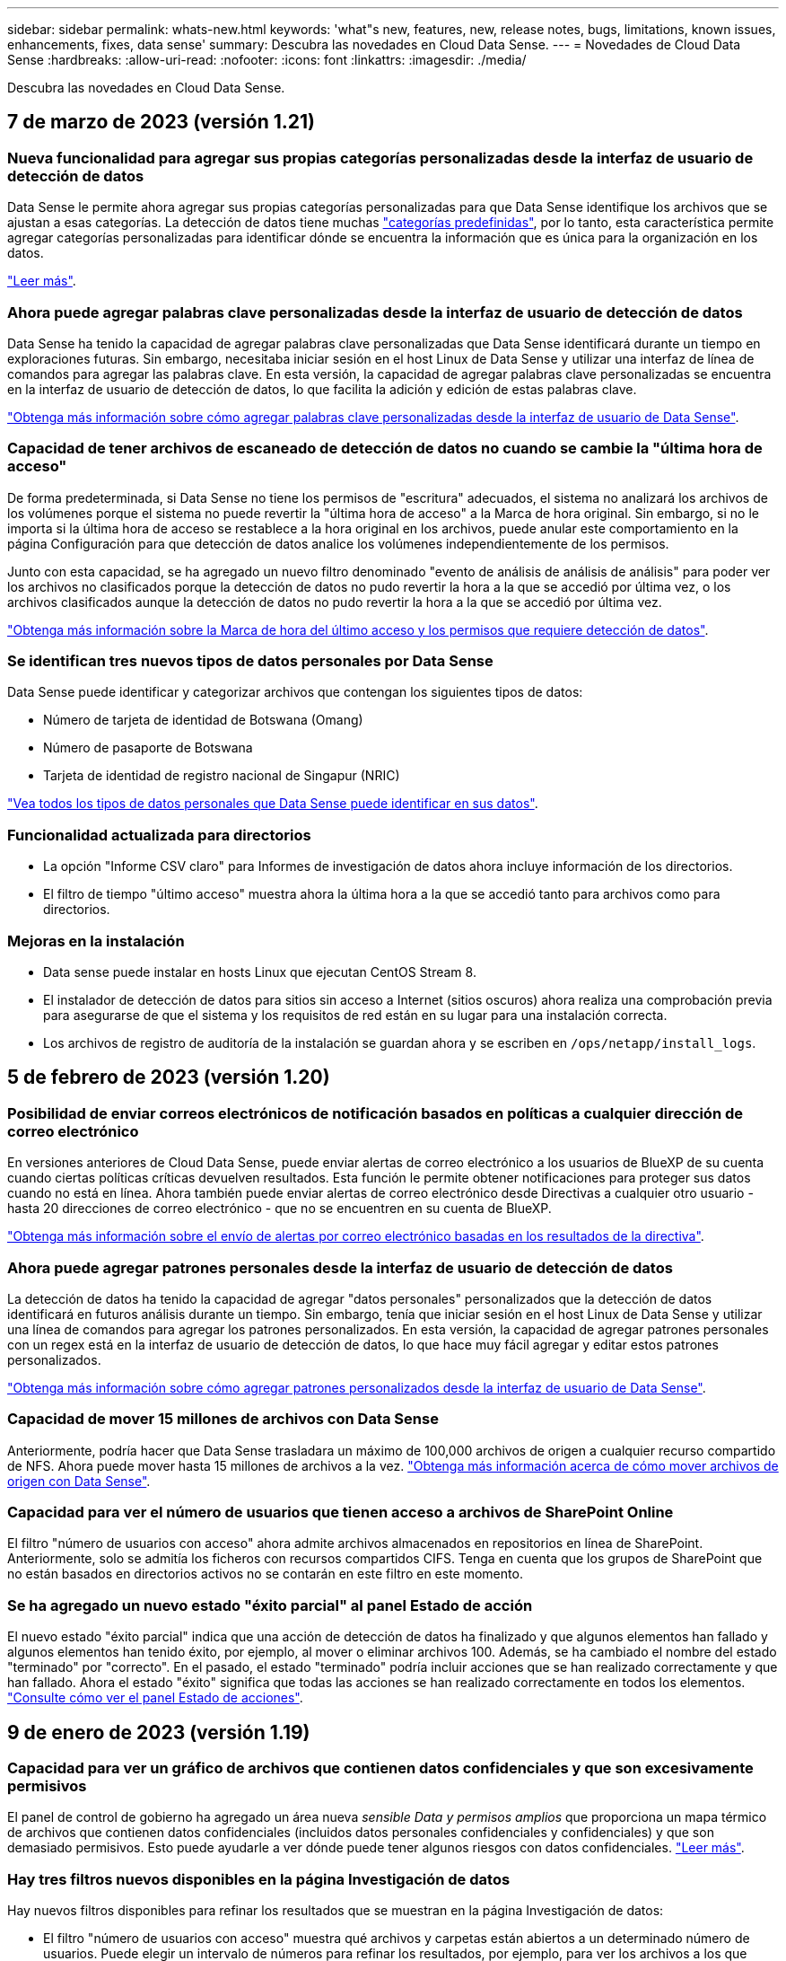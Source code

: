 ---
sidebar: sidebar 
permalink: whats-new.html 
keywords: 'what"s new, features, new, release notes, bugs, limitations, known issues, enhancements, fixes, data sense' 
summary: Descubra las novedades en Cloud Data Sense. 
---
= Novedades de Cloud Data Sense
:hardbreaks:
:allow-uri-read: 
:nofooter: 
:icons: font
:linkattrs: 
:imagesdir: ./media/


[role="lead"]
Descubra las novedades en Cloud Data Sense.



== 7 de marzo de 2023 (versión 1.21)



=== Nueva funcionalidad para agregar sus propias categorías personalizadas desde la interfaz de usuario de detección de datos

Data Sense le permite ahora agregar sus propias categorías personalizadas para que Data Sense identifique los archivos que se ajustan a esas categorías. La detección de datos tiene muchas https://docs.netapp.com/us-en/cloud-manager-data-sense/reference-private-data-categories.html#types-of-categories["categorías predefinidas"], por lo tanto, esta característica permite agregar categorías personalizadas para identificar dónde se encuentra la información que es única para la organización en los datos.

https://docs.netapp.com/us-en/cloud-manager-data-sense/task-managing-data-fusion.html#add-custom-categories["Leer más"^].



=== Ahora puede agregar palabras clave personalizadas desde la interfaz de usuario de detección de datos

Data Sense ha tenido la capacidad de agregar palabras clave personalizadas que Data Sense identificará durante un tiempo en exploraciones futuras. Sin embargo, necesitaba iniciar sesión en el host Linux de Data Sense y utilizar una interfaz de línea de comandos para agregar las palabras clave. En esta versión, la capacidad de agregar palabras clave personalizadas se encuentra en la interfaz de usuario de detección de datos, lo que facilita la adición y edición de estas palabras clave.

https://docs.netapp.com/us-en/cloud-manager-data-sense/task-managing-data-fusion.html#add-custom-keywords-from-a-list-of-words["Obtenga más información sobre cómo agregar palabras clave personalizadas desde la interfaz de usuario de Data Sense"^].



=== Capacidad de tener archivos de escaneado de detección de datos *no* cuando se cambie la "última hora de acceso"

De forma predeterminada, si Data Sense no tiene los permisos de "escritura" adecuados, el sistema no analizará los archivos de los volúmenes porque el sistema no puede revertir la "última hora de acceso" a la Marca de hora original. Sin embargo, si no le importa si la última hora de acceso se restablece a la hora original en los archivos, puede anular este comportamiento en la página Configuración para que detección de datos analice los volúmenes independientemente de los permisos.

Junto con esta capacidad, se ha agregado un nuevo filtro denominado "evento de análisis de análisis de análisis" para poder ver los archivos no clasificados porque la detección de datos no pudo revertir la hora a la que se accedió por última vez, o los archivos clasificados aunque la detección de datos no pudo revertir la hora a la que se accedió por última vez.

https://docs.netapp.com/us-en/cloud-manager-data-sense/reference-collected-metadata.html#last-access-time-timestamp["Obtenga más información sobre la Marca de hora del último acceso y los permisos que requiere detección de datos"].



=== Se identifican tres nuevos tipos de datos personales por Data Sense

Data Sense puede identificar y categorizar archivos que contengan los siguientes tipos de datos:

* Número de tarjeta de identidad de Botswana (Omang)
* Número de pasaporte de Botswana
* Tarjeta de identidad de registro nacional de Singapur (NRIC)


https://docs.netapp.com/us-en/cloud-manager-data-sense/reference-private-data-categories.html#types-of-personal-data["Vea todos los tipos de datos personales que Data Sense puede identificar en sus datos"].



=== Funcionalidad actualizada para directorios

* La opción "Informe CSV claro" para Informes de investigación de datos ahora incluye información de los directorios.
* El filtro de tiempo "último acceso" muestra ahora la última hora a la que se accedió tanto para archivos como para directorios.




=== Mejoras en la instalación

* Data sense puede instalar en hosts Linux que ejecutan CentOS Stream 8.
* El instalador de detección de datos para sitios sin acceso a Internet (sitios oscuros) ahora realiza una comprobación previa para asegurarse de que el sistema y los requisitos de red están en su lugar para una instalación correcta.
* Los archivos de registro de auditoría de la instalación se guardan ahora y se escriben en `/ops/netapp/install_logs`.




== 5 de febrero de 2023 (versión 1.20)



=== Posibilidad de enviar correos electrónicos de notificación basados en políticas a cualquier dirección de correo electrónico

En versiones anteriores de Cloud Data Sense, puede enviar alertas de correo electrónico a los usuarios de BlueXP de su cuenta cuando ciertas políticas críticas devuelven resultados. Esta función le permite obtener notificaciones para proteger sus datos cuando no está en línea. Ahora también puede enviar alertas de correo electrónico desde Directivas a cualquier otro usuario - hasta 20 direcciones de correo electrónico - que no se encuentren en su cuenta de BlueXP.

https://docs.netapp.com/us-en/cloud-manager-data-sense/task-using-policies.html#sending-email-alerts-when-non-compliant-data-is-found["Obtenga más información sobre el envío de alertas por correo electrónico basadas en los resultados de la directiva"].



=== Ahora puede agregar patrones personales desde la interfaz de usuario de detección de datos

La detección de datos ha tenido la capacidad de agregar "datos personales" personalizados que la detección de datos identificará en futuros análisis durante un tiempo. Sin embargo, tenía que iniciar sesión en el host Linux de Data Sense y utilizar una línea de comandos para agregar los patrones personalizados. En esta versión, la capacidad de agregar patrones personales con un regex está en la interfaz de usuario de detección de datos, lo que hace muy fácil agregar y editar estos patrones personalizados.

https://docs.netapp.com/us-en/cloud-manager-data-sense/task-managing-data-fusion.html#add-custom-personal-data-identifiers-using-a-regex["Obtenga más información sobre cómo agregar patrones personalizados desde la interfaz de usuario de Data Sense"^].



=== Capacidad de mover 15 millones de archivos con Data Sense

Anteriormente, podría hacer que Data Sense trasladara un máximo de 100,000 archivos de origen a cualquier recurso compartido de NFS. Ahora puede mover hasta 15 millones de archivos a la vez. https://docs.netapp.com/us-en/cloud-manager-data-sense/task-managing-highlights.html#moving-source-files-to-an-nfs-share["Obtenga más información acerca de cómo mover archivos de origen con Data Sense"].



=== Capacidad para ver el número de usuarios que tienen acceso a archivos de SharePoint Online

El filtro "número de usuarios con acceso" ahora admite archivos almacenados en repositorios en línea de SharePoint. Anteriormente, solo se admitía los ficheros con recursos compartidos CIFS. Tenga en cuenta que los grupos de SharePoint que no están basados en directorios activos no se contarán en este filtro en este momento.



=== Se ha agregado un nuevo estado "éxito parcial" al panel Estado de acción

El nuevo estado "éxito parcial" indica que una acción de detección de datos ha finalizado y que algunos elementos han fallado y algunos elementos han tenido éxito, por ejemplo, al mover o eliminar archivos 100. Además, se ha cambiado el nombre del estado "terminado" por "correcto". En el pasado, el estado "terminado" podría incluir acciones que se han realizado correctamente y que han fallado. Ahora el estado "éxito" significa que todas las acciones se han realizado correctamente en todos los elementos. https://docs.netapp.com/us-en/cloud-manager-data-sense/task-view-compliance-actions.html["Consulte cómo ver el panel Estado de acciones"].



== 9 de enero de 2023 (versión 1.19)



=== Capacidad para ver un gráfico de archivos que contienen datos confidenciales y que son excesivamente permisivos

El panel de control de gobierno ha agregado un área nueva _sensible Data y permisos amplios_ que proporciona un mapa térmico de archivos que contienen datos confidenciales (incluidos datos personales confidenciales y confidenciales) y que son demasiado permisivos. Esto puede ayudarle a ver dónde puede tener algunos riesgos con datos confidenciales. https://docs.netapp.com/us-en/cloud-manager-data-sense/task-controlling-governance-data.html#data-listed-by-sensitivity-and-wide-permissions["Leer más"].



=== Hay tres filtros nuevos disponibles en la página Investigación de datos

Hay nuevos filtros disponibles para refinar los resultados que se muestran en la página Investigación de datos:

* El filtro "número de usuarios con acceso" muestra qué archivos y carpetas están abiertos a un determinado número de usuarios. Puede elegir un intervalo de números para refinar los resultados, por ejemplo, para ver los archivos a los que pueden acceder 51-100 usuarios.
* Los filtros "Hora de creación", "Hora descubierta", "última modificación" y "último acceso" ahora permiten crear un intervalo de fechas personalizado en lugar de sólo seleccionar un intervalo de días predefinido. Por ejemplo, puede buscar archivos con una "hora creada" "más de 6 meses" o con una fecha "última modificación" dentro de los "últimos 10 días".
* El filtro "Ruta de acceso" le permite especificar rutas que desea excluir de los resultados de la consulta filtrada. Si introduce rutas de acceso para incluir y excluir determinados datos, detección de datos busca primero todos los archivos en las rutas de acceso incluidas, quita los archivos de las rutas de acceso excluidas y, a continuación, muestra los resultados.


https://docs.netapp.com/us-en/cloud-manager-data-sense/task-investigate-data.html#filtering-data-in-the-data-investigation-page["Consulte la lista de todos los filtros que puede utilizar para investigar los datos"].



=== El sentido de los datos puede identificar el número individual japonés

Data Sense puede identificar y categorizar archivos que contengan el número individual japonés (también conocido como Mi número). Esto incluye tanto el número personal como el número de mi corporativo. https://docs.netapp.com/us-en/cloud-manager-data-sense/reference-private-data-categories.html#types-of-personal-data["Vea todos los tipos de datos personales que Data Sense puede identificar en sus datos"].



== 11 de diciembre de 2022 (versión 1.18)



=== Mejoras en la instalación en las instalaciones

Se han agregado las siguientes mejoras para la instalación de detección de datos en las instalaciones:

* Ahora se comprueban algunos requisitos previos adicionales antes de que la instalación comience en un host local. Esto ayuda a asegurarse de que el sistema host esté preparado al 100 % para tener instalado el software Data Sense:
+
** comprobar si hay suficiente espacio en `/var/lib/docker`, `/tmp`, y. `/opt`
** pruebe los permisos pertinentes en todas las carpetas necesarias


* En la página Configuración, la sección entornos de trabajo muestra ahora _Working Environment ID_ y el _Scanner Group_ name. Necesitará conocer el identificador de entorno de trabajo si planea utilizar varios hosts de detección de datos para proporcionar potencia de procesamiento adicional para analizar sus fuentes de datos.
* También en la página Configuración, una nueva sección muestra los grupos de escáner que ha configurado y los nodos de escáner de cada grupo.


https://docs.netapp.com/us-en/cloud-manager-data-sense/task-deploy-compliance-onprem.html["Obtenga más información acerca de la instalación de Data Sense en un solo servidor host y en varios hosts"].



== 13 de noviembre de 2022 (versión 1.17)



=== Compatibilidad para analizar cuentas en las instalaciones de SharePoint

Ahora, el sentido de los datos puede analizar tanto cuentas en línea de SharePoint como cuentas en las instalaciones de SharePoint (SharePoint Server). Si necesita instalar SharePoint en sus propios servidores, o en sitios sin acceso a Internet, ahora puede hacer que Data Sense analice los archivos de usuario en esas cuentas. https://docs.netapp.com/us-en/cloud-manager-data-sense/task-scanning-sharepoint.html#adding-a-sharepoint-on-premise-account["Leer más"^].



=== Capacidad para volver a analizar varios directorios (carpetas o recursos compartidos)

Ahora puede volver a analizar varios directorios (carpetas o recursos compartidos) inmediatamente para que los cambios se reflejen en el sistema. Esto le permite priorizar el reexamen de determinados datos antes de otros. https://docs.netapp.com/us-en/cloud-manager-data-sense/task-managing-repo-scanning.html#rescanning-data-for-an-existing-repository["Consulte cómo volver a analizar un directorio"^].



=== Posibilidad de añadir nodos de "escáner" locales adicionales para analizar orígenes de datos específicos

Si ha instalado Data Sense en una ubicación local y necesita más potencia de procesamiento de análisis para analizar determinados orígenes de datos, puede añadir más nodos de "escáner" y asignarles datos de origen. Puede añadir los nodos del escáner inmediatamente después de instalar el nodo Manager, o bien puede añadir un nodo de escáner más adelante.

Si es necesario, los nodos de escáner pueden instalarse en sistemas host que estén físicamente más cerca de los orígenes de datos que esté analizando. Cuanto más cerca esté el nodo del escáner de los datos, mejor será porque reduce la latencia de red tanto como sea posible mientras escanea datos. https://docs.netapp.com/us-en/cloud-manager-data-sense/task-deploy-compliance-onprem.html#add-scanner-nodes-to-an-existing-deployment["Consulte cómo instalar nodos de escáner para analizar orígenes de datos adicionales"^].



=== Los instaladores en las instalaciones ahora realizan una comprobación previa antes de iniciar la instalación

Al instalar Data Sense en un sistema Linux, el instalador comprueba si el sistema cumple todos los requisitos necesarios (CPU, RAM, capacidad, red, etc.) antes de iniciar la instalación real. Esto ayuda a detectar problemas *antes* usted pasa tiempo en la instalación.



== 6 de septiembre de 2022 (versión 1.16)



=== Capacidad de volver a analizar un repositorio inmediatamente para reflejar cambios en los archivos

Si necesita volver a analizar un repositorio determinado de inmediato para que los cambios se reflejen en el sistema, puede seleccionar el repositorio y volver a analizar dicho repositorio. Esto le permite priorizar el reexamen de determinados datos antes de otros. https://docs.netapp.com/us-en/cloud-manager-data-sense/task-managing-repo-scanning.html#rescanning-data-for-an-existing-repository["Consulte cómo volver a analizar un directorio"^].



=== Nuevo filtro para el estado del análisis de detección de datos en la página Investigación de datos

El filtro “Analysis Status” (Estado del análisis) permite enumerar los archivos que se encuentran en una etapa específica del análisis de detección de datos. Puede seleccionar una opción para mostrar la lista de archivos que están *primer escaneo pendiente*, *completado*, *Rescan pendiente* o que *ha fallado* para ser escaneados.

https://docs.netapp.com/us-en/cloud-manager-data-sense/task-controlling-private-data.html#filtering-data-in-the-data-investigation-page["Consulte la lista de todos los filtros que puede utilizar para investigar los datos"^].



=== Los sujetos de datos se consideran ahora parte de los "datos personales" encontrados en los escaneos

Data Sense ahora reconoce a los sujetos de datos como parte de los resultados personales que aparecen en el Panel de cumplimiento. Además, al realizar una búsqueda en la página de investigación, puede seleccionar "Temas de datos" en "datos personales" para ver sólo los archivos que contengan sujetos de datos.



=== Los archivos de rastro de detección de datos ahora se consideran parte de las "Categorías" que se encuentran en los análisis

El sensor de datos ahora reconoce los archivos de rastro como parte de las categorías que aparecen en la consola de cumplimiento de normativas. Son archivos que crea Data Sense al mover archivos de la ubicación de origen a un recurso compartido NFS. https://docs.netapp.com/us-en/cloud-manager-data-sense/task-managing-highlights.html#moving-source-files-to-an-nfs-share["Obtenga más información acerca de la forma en que se crean los archivos de rastro"^].

Además, al realizar una búsqueda en la página de investigación, puede seleccionar "Data Sense Breadmigbs" en "Category" (Categoría) para ver sólo los archivos de exploración de detección de datos.



== 7 de agosto de 2022 (versión 1.15)



=== Cinco nuevos tipos de datos personales de Nueva Zelanda se identifican por el sentido de los datos

Data Sense puede identificar y categorizar archivos que contengan los siguientes tipos de datos:

* Número de cuenta bancaria de Nueva Zelanda
* Número de Licencia de conducir de Nueva Zelanda
* Número IRD de Nueva Zelanda (ID fiscal)
* Número NHI (Índice Nacional de Salud) de Nueva Zelandia
* Número de pasaporte de Nueva Zelanda


link:reference-private-data-categories.html#types-of-personal-data["Vea todos los tipos de datos personales que Data Sense puede identificar en sus datos"].



=== Capacidad de añadir un archivo de rastro para indicar por qué se trasladó un archivo

Si utiliza la función Data Sense para mover archivos de origen a un recurso compartido de NFS, ahora puede dejar un archivo de rastro en la ubicación del archivo movido. Un archivo de rastro ayuda a los usuarios a comprender por qué se trasladó un archivo desde su ubicación original. Para cada archivo movido, el sistema crea un archivo de rastro en la ubicación de origen llamada `<filename>-breadcrumb-<date>.txt` para mostrar la ubicación en la que se ha movido el archivo y el usuario que lo ha movido. https://docs.netapp.com/us-en/cloud-manager-data-sense/task-managing-highlights.html#moving-source-files-to-an-nfs-share["Leer más"^].



=== Los datos personales y los datos personales confidenciales que se encuentran en sus directorios se muestran en los resultados de la investigación

La página Investigación de datos ahora muestra los resultados de datos personales y datos personales confidenciales que se encuentran en sus directorios (carpetas y recursos compartidos). https://docs.netapp.com/us-en/cloud-manager-data-sense/task-controlling-private-data.html#viewing-files-that-contain-personal-data["Vea un ejemplo aquí"^].



=== Ver el estado de cuántos volúmenes, bloques, etc. se han clasificado correctamente

Al ver los repositorios individuales que Data Sense está analizando (volúmenes, bloques, etc.), ahora puede ver cuántos se han "asignado" y cuántos se han "clasificado". La clasificación tarda más tiempo en realizarse la identificación de IA completa en todos los datos. https://docs.netapp.com/us-en/cloud-manager-data-sense/task-managing-repo-scanning.html#viewing-the-scan-status-for-your-repositories["Vea cómo ver esta información"^].



=== Ahora puede agregar patrones personalizados que detección de datos identificará en sus datos

Hay dos formas de agregar "datos personales" personalizados que el sentido de datos identificará en futuras exploraciones. Esto le permite ver la imagen completa sobre dónde residen los datos potencialmente confidenciales en todos los archivos de su organización.

* Puede agregar palabras clave personalizadas desde un archivo de texto.
* Puede agregar un patrón personal utilizando una expresión regular (regex).


Estas palabras clave y patrones se agregan a los patrones predefinidos existentes que Data Sense ya utiliza, y los resultados serán visibles en la sección patrones personales. https://docs.netapp.com/us-en/cloud-manager-data-sense/task-managing-data-fusion.html["Leer más"^].



== 6 de julio de 2022 (versión 1.14)



=== Ahora puede ver los usuarios y grupos que tienen acceso a sus directorios

Anteriormente, podría ver los tipos de permisos abiertos concedidos en archivos individuales. Ahora puede ver una lista de todos los usuarios o grupos que tienen acceso a directorios (carpetas y recursos compartidos de archivos) y los tipos de permisos que tienen. https://docs.netapp.com/us-en/cloud-manager-data-sense/task-controlling-private-data.html#viewing-permissions-for-files-and-directories["Vea cómo ver los usuarios y grupos que tienen acceso a las carpetas y los recursos compartidos de archivos"].



=== Puede "pausar" el análisis de un repositorio para detener temporalmente el análisis de cierto contenido

Pausar el análisis significa que Data Sense no realizará más análisis futuro de adiciones o cambios en un volumen o bloque, pero que todavía estarán disponibles en el sistema todos los resultados actuales. https://docs.netapp.com/us-en/cloud-manager-data-sense/task-managing-repo-scanning.html#pausing-and-resuming-scanning-for-a-repository["Consulte cómo pausar y reanudar la exploración"].



=== Los datos DE licencias de conducir DE EE.UU. Procedentes de tres estados adicionales pueden ser identificados por Data Sense

El sentido de los datos puede identificar y categorizar archivos que contengan datos de licencias de conducir de Indiana, Nueva York y Texas. link:reference-private-data-categories.html#types-of-personal-data["Vea todos los tipos de datos personales que Data Sense puede identificar en sus datos"].



=== Las directivas devuelven ahora directorios que coinciden con los criterios de búsqueda

En el pasado, cuando se creó una directiva personalizada, los resultados mostraban los archivos que coincidieron con los criterios de búsqueda. Ahora los resultados también muestran los directorios (carpetas y archivos compartidos) que coinciden con la consulta. https://docs.netapp.com/us-en/cloud-manager-data-sense/task-org-private-data.html#creating-custom-policies["Más información acerca de la creación de políticas"].



=== Data sense puede transferir hasta 100,000 archivos cada vez

Si planea utilizar Data Sense para mover archivos de un origen de datos escaneado a un recurso compartido NFS, el número máximo de archivos se ha aumentado a 100,000. https://docs.netapp.com/us-en/cloud-manager-data-sense/task-managing-highlights.html#moving-source-files-to-an-nfs-share["Vea cómo mover archivos con Data Sense"].



== 12 de junio de 2022 (versión 1.13.1)



=== Ahora puede descargar los resultados desde la página Investigación de datos como un informe .JSON

Después de filtrar los datos en la página Investigación de datos, ahora puede guardar los datos como un informe en un archivo .JSON que puede exportar a un recurso compartido NFS, además de guardar los datos en un archivo .CSV en el sistema local. Asegúrese de que Data Sense tiene los permisos correctos para el acceso de exportación. https://docs.netapp.com/us-en/cloud-manager-data-sense/task-generating-compliance-reports.html#data-investigation-report["Consulte cómo crear informes desde la página Investigación de datos"].



=== Capacidad para desinstalar Data Sense de la interfaz de usuario de Data Sense

Puede desinstalar Data Sense para eliminar de forma permanente el software del host y, en el caso de una implementación de cloud, eliminar la máquina virtual/instancia en la que se ha implementado Data Sense. Al eliminar la instancia, se elimina permanentemente toda la información indexada que se ha analizado Data Sense. https://docs.netapp.com/us-en/cloud-manager-data-sense/task-uninstall-data-sense.html["Descubra cómo"].



=== El registro de auditoría está ahora disponible para realizar el seguimiento del historial de acciones que ha realizado la detección de datos

El registro de auditoría realiza un seguimiento de las actividades de administración que Data Sense ha realizado en archivos de todos los entornos de trabajo y orígenes de datos que Data Sense está analizando. Las actividades pueden ser generadas por el usuario (eliminar un archivo, crear una directiva, etc.) o generadas por una directiva (agregar etiquetas automáticamente a los archivos, eliminar archivos automáticamente, etc.).

https://docs.netapp.com/us-en/cloud-manager-data-sense/task-audit-data-sense-actions.html["Consulte más detalles sobre el registro de auditoría"].



=== Nuevo filtro para el número de identificadores confidenciales en la página Investigación de datos

El filtro “número de identificadores” permite enumerar los archivos que tienen un cierto número de identificadores confidenciales, incluidos datos personales y datos personales confidenciales. Puede seleccionar un rango como 1-10 o 501-1000 para ver sólo los archivos que contienen ese número de identificadores confidenciales.

https://docs.netapp.com/us-en/cloud-manager-data-sense/task-controlling-private-data.html#filtering-data-in-the-data-investigation-page["Consulte la lista de todos los filtros que puede utilizar para investigar los datos"].



=== Ahora puede editar las directivas existentes que ha creado

Si necesita realizar un cambio en una directiva personalizada que ha creado anteriormente, ahora puede editar la directiva en lugar de crear una nueva. https://docs.netapp.com/us-en/cloud-manager-data-sense/task-org-private-data.html#editing-policies["Vea cómo editar una directiva"].



== 11 de mayo de 2022 (versión 1.12.1)



=== Se ha agregado compatibilidad para analizar datos en cuentas de Google Drive

Ahora puede agregar sus cuentas de Google Drive a Data Sense para poder escanear los documentos y archivos de esas cuentas de Google Drive. https://docs.netapp.com/us-en/cloud-manager-data-sense/task-scanning-google-drive.html["Descubra cómo analizar sus cuentas de Google Drive"].

El sentido de los datos puede identificar la Información personal identificable (PII) en los siguientes tipos de archivos de Google desde la suite Google Docs -- Docs, Sheets, and Slides -- además de la https://docs.netapp.com/us-en/cloud-manager-data-sense/reference-private-data-categories.html#types-of-files["tipos de archivo existentes"].



=== Vista de nivel de directorio agregada a la página Investigación de datos

Además de ver y filtrar datos de todos los archivos y bases de datos, ahora puede ver y filtrar datos en función de todos los datos de carpetas y recursos compartidos de la página Investigación de datos. Los directorios se indexarán para recursos compartidos CIFS y NFS analizados, así como para carpetas de OneDrive, SharePoint y Google Drive. Ahora puede ver los permisos y gestionar los datos en el nivel de directorio. https://docs.netapp.com/us-en/cloud-manager-data-sense/task-controlling-private-data.html#filtering-data-in-the-data-investigation-page["Vea cómo seleccionar la vista directorios de los datos escaneados"].



=== Expanda grupos para mostrar los usuarios o miembros que tienen permisos para tener acceso a un archivo

Como parte de las capacidades de permisos de detección de datos, ahora puede ver la lista de usuarios y grupos que tienen acceso a un archivo. Cada grupo se puede expandir para mostrar la lista de usuarios del grupo. https://docs.netapp.com/us-en/cloud-manager-data-sense/task-controlling-private-data.html#viewing-permissions-for-files["Vea cómo ver usuarios y grupos que tienen permisos de lectura y/o escritura en sus archivos"].



=== Se han agregado dos nuevos filtros a la página Investigación de datos

* El filtro “Tipo de directorio” permite afinar los datos para ver sólo carpetas o recursos compartidos. Los resultados se mostrarán en la nueva pestaña *directorios*.
* El filtro "permisos de usuario/grupo" le permite enumerar los archivos, carpetas y recursos compartidos a los que un usuario o grupo específico tiene permisos de lectura y/o escritura. Puede seleccionar varios usuarios y/o nombres de grupo - o introducir un nombre parcial.


https://docs.netapp.com/us-en/cloud-manager-data-sense/task-controlling-private-data.html#filtering-data-in-the-data-investigation-page["Consulte la lista de todos los filtros que puede utilizar para investigar los datos"].



== 5 de abril de 2022 (versión 1.11.1)



=== Cuatro nuevos tipos de datos personales australianos se pueden identificar mediante detección de datos

Data Sense puede identificar y categorizar archivos que contengan el TFN (número de archivo fiscal) australiano, el número de licencia de conducir australiano, el número de Medicare australiano y el número de pasaporte australiano. link:reference-private-data-categories.html#types-of-personal-data["Vea todos los tipos de datos personales que Data Sense puede identificar en sus datos"].



=== El servidor de Active Directory global puede ser ahora un servidor LDAP

El servidor global de Active Directory que se integra con Data Sense puede ser ahora un servidor LDAP además del servidor DNS previamente admitido. link:task-add-active-directory-datasense.html["Vaya aquí para obtener más información"].



== 15 de marzo de 2022 (versión 1.10.0)



=== Nuevo filtro para mostrar los archivos a los que un usuario o grupo específico tiene permisos de lectura o escritura

Se ha agregado un nuevo filtro denominado "permisos de usuario/grupo" para que pueda enumerar los archivos a los que un usuario o grupo específico tiene permisos de lectura y/o escritura. Puede seleccionar uno o más nombres de usuario o de grupo, o bien introducir un nombre parcial. Esta funcionalidad está disponible para volúmenes en Cloud Volumes ONTAP, ONTAP en las instalaciones, Azure NetApp Files, Amazon FSX para ONTAP y recursos compartidos de archivos.



=== El sentido de los datos puede determinar los permisos para los archivos en cuentas de SharePoint y OneDrive

Data Sense puede leer los permisos existentes para los archivos que se están analizando en cuentas de OneDrive y cuentas de SharePoint ahora. Esta información aparece en los detalles del panel de investigación de los archivos y en el área permisos abiertos del Panel de control de gobierno.



=== Dos tipos adicionales de datos personales pueden ser identificados por Data Sense

* INSEE Francés - el código INSEE es un código numérico utilizado por el Instituto Nacional de Estadística y Estudios Económicos de Francia (INSEE) para identificar diversas entidades.
* Contraseñas: Esta información se identifica mediante la validación de proximidad buscando permutaciones de la palabra "password" junto a una cadena alfanumérica. El número de elementos encontrados se enumerará en "resultados personales" en el Panel de cumplimiento. Puede buscar archivos que contengan contraseñas en el panel Investigación mediante el filtro * datos personales > Contraseña*.




=== Compatibilidad con el análisis de datos de OneDrive y SharePoint cuando se implementa en un sitio oscuro

Cuando ha puesto en marcha Cloud Data Sense en un host en una ubicación en las instalaciones que no tiene acceso a Internet, ahora puede analizar datos locales de cuentas de OneDrive o de SharePoint. link:task-deploy-compliance-dark-site.html#sharepoint-and-onedrive-special-requirements["Deberá permitir el acceso a los siguientes puntos finales."]



=== La capacidad Beta para usar Cloud Data Sense para analizar sus archivos de Cloud Backup se ha interrumpido en esta versión



== 9 de febrero de 2022



=== Se ha agregado compatibilidad para analizar cuentas en línea de Microsoft SharePoint

Ahora puede agregar sus cuentas en línea de SharePoint a Data Sense para poder analizar los documentos y archivos de sus sitios de SharePoint. link:task-scanning-sharepoint.html["Vea cómo analizar sus cuentas de SharePoint"].



=== Data Sense puede copiar archivos de un origen de datos a una ubicación de destino y sincronizar dichos archivos

Esto es útil para situaciones en las que se están migrando datos y se desea detectar los últimos cambios que se están realizando en los archivos. Esta acción utiliza https://docs.netapp.com/us-en/cloud-manager-sync/concept-cloud-sync.html["Cloud Sync de NetApp"^] funcionalidad para copiar y sincronizar datos de un origen en un destino.

link:task-managing-highlights.html#copying-and-synchronizing-source-files-to-a-target-system["Vea cómo copiar y sincronizar archivos"].



=== Nueva compatibilidad de idiomas para los informes DSAR

Ahora se admiten alemán y español cuando se buscan nombres de sujetos de datos para crear informes de solicitud de acceso a sujetos de datos (DSAR). Este informe está diseñado para ayudar en el requisito de su organización a cumplir con el RGPD o con leyes de privacidad de datos similares.



=== Se pueden identificar tres tipos adicionales de datos personales mediante Data Sense

Data Sense ahora puede encontrar números franceses de seguridad social, ID franceses y números de licencia de controlador francés en archivos. link:reference-private-data-categories.html#types-of-personal-data["Consulte la lista de todos los tipos de datos personales que detección de datos identifica en los análisis"].



=== Se ha cambiado el puerto del grupo de seguridad para la comunicación de detección de datos con el conector

El grupo de seguridad de Cloud Manager Connector utilizará el puerto 443 en lugar del puerto 80 para el tráfico entrante y saliente hacia y desde la instancia de detección de datos para mayor seguridad. Ambos puertos permanecen abiertos en este momento, por lo que no debería ver ningún problema, pero debería actualizar el grupo de seguridad en cualquier despliegue anterior del conector como el puerto 80 quedará obsoleto en una versión futura.



== 2 de enero de 2022



=== Capacidad de integrar un Active Directory global para identificar los propietarios de archivos y permisos

Ahora puede integrar un Active Directory global con Cloud Data Sense para mejorar los resultados que los informes de Data Sense sobre los propietarios de los archivos y qué usuarios y grupos tienen acceso a los archivos.

Además de las credenciales de Active Directory que introduzca para que Data Sense pueda analizar volúmenes de CIFS desde ciertos orígenes de datos, esta nueva integración ofrece como integración adicional para otros usuarios y sistemas. Data sense buscará en todos los directorios activos integrados para los detalles de permisos y usuarios. link:task-add-active-directory-datasense.html["Descubra cómo configurar su Active Directory global"].



=== Las "políticas" de detección de datos ahora se pueden utilizar para eliminar archivos

Data Sense puede eliminar automáticamente los archivos que coinciden con la consulta definida en una directiva. link:task-managing-highlights.html#deleting-source-files-automatically-using-policies["Vea cómo crear directivas personalizadas"].

